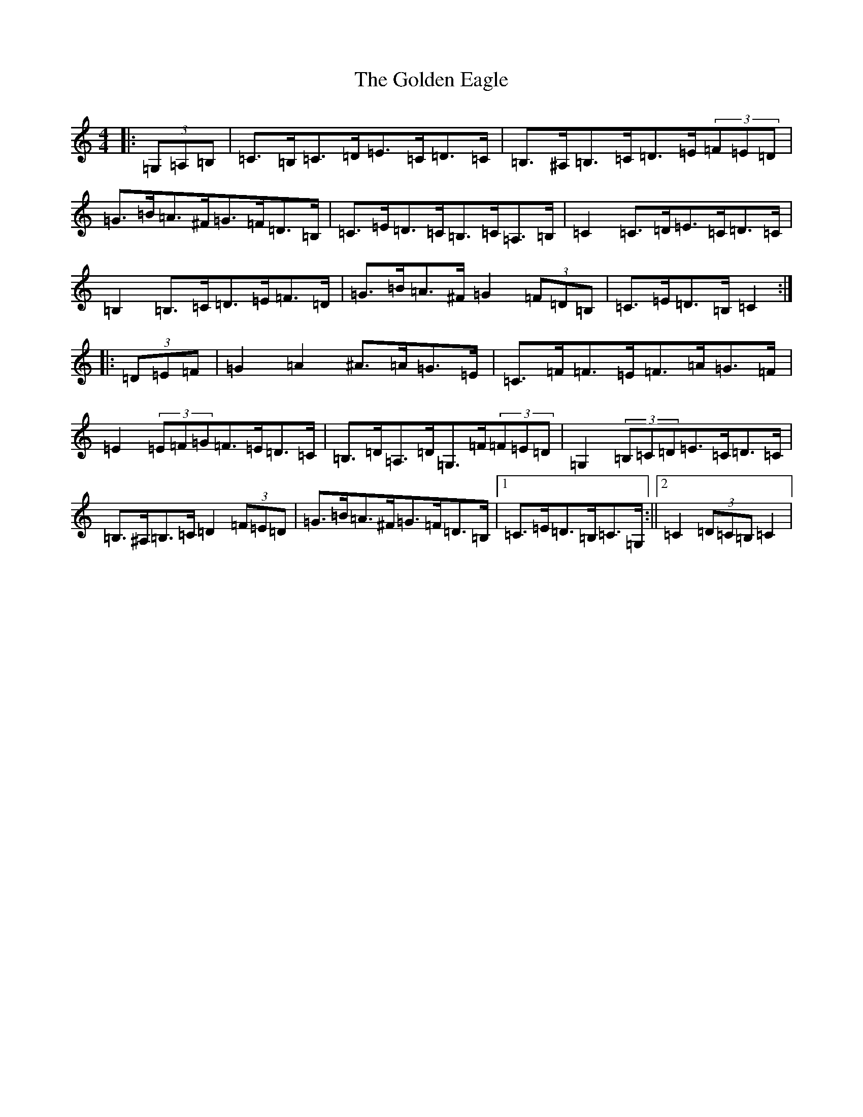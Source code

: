 X: 7653
T: Golden Eagle, The
S: https://thesession.org/tunes/5640#setting5640
R: reel
M:4/4
L:1/8
K: C Major
|:(3=G,=A,=B,|=C>=B,=C>=D=E>=C=D>=C|=B,>^A,=B,>=C=D>=E(3=F=E=D|=G>=B=A>^F=G>=F=D>=B,|=C>=E=D>=C=B,>=C=A,>=B,|=C2=C>=D=E>=C=D>=C|=B,2=B,>=C=D>=E=F>=D|=G>=B=A>^F=G2(3=F=D=B,|=C>=E=D>=B,=C2:||:(3=D=E=F|=G2=A2^A>=A=G>=E|=C>=F=F>=E=F>=A=G>=F|=E2(3=E=F=G=F>=E=D>=C|=B,>=D=A,>=D=G,>=F(3=F=E=D|=G,2(3=B,=C=D=E>=C=D>=C|=B,>^A,=B,>=C=D2(3=F=E=D|=G>=B=A>^F=G>=F=D>=B,|1=C>=E=D>=B,=C>=G,:||2=C2(3=D=C=B,=C2|